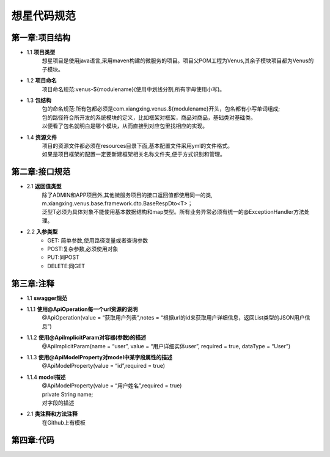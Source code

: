 想星代码规范
=============
第一章:项目结构
----------------
- 1.1 **项目类型**
    想星项目是使用java语言,采用maven构建的微服务的项目。项目父POM工程为Venus,其余子模块项目都为Venus的子模块。
- 1.2 **项目命名**
    项目命名规范:venus-${modulename}(使用中划线分割,所有字母使用小写)。
- 1.3 **包结构**
   |  包的命名规范:所有包都必须是com.xiangxing.venus.${modulename}开头，包名都有小写单词组成;
   |  包的路径符合所开发的系统模块的定义，比如框架对框架，商品对商品，基础类对基础类。
   |  以便看了包名就明白是哪个模块，从而直接到对应包里找相应的实现。
- 1.4 **资源文件**
   |  项目的资源文件都必须在resources目录下面,基本配置文件采用yml的文件格式。
   |  如果是项目框架的配置一定要新建框架相关名称文件夹,便于方式识别和管理。

第二章:接口规范
----------------
- 2.1 **返回值类型**
   |  除了ADMIN和APP项目外,其他微服务项目的接口返回值都使用同一的类,
   |  m.xiangxing.venus.base.framework.dto.BaseRespDto<T>；
   |  泛型T必须为具体对象不能使用基本数据结构和map类型。所有业务异常必须有统一的@ExceptionHandler方法处理。
- 2.2 **入参类型**
   *  GET: 简单参数,使用路径变量或者查询参数
   *  POST:复杂参数,必须使用对象
   *  PUT:同POST
   *  DELETE:同GET

第三章:注释
----------------
- 1.1 **swagger规范**
- 1.1.1 **使用@ApiOperation每一个url资源的说明**
        @ApiOperation(value = “获取用户列表”,notes = “根据url的id来获取用户详细信息，返回List类型的JSON用户信息”)
- 1.1.2  **使用@ApiImplicitParam对容器(参数)的描述**
        @ApiImplicitParam(name = “user”, value = “用户详细实体user”, required = true, dataType = “User”)
- 1.1.3  **使用@ApiModelProperty对model中某字段属性的描述**
        @ApiModelProperty(value = “id”,required = true)
- 1.1.4  **model描述**
   |  @ApiModelProperty(value = “用户姓名”,required = true)
   |  private String name; 
   |  对字段的描述
- 2.1 **类注释和方法注释**
    在Github上有模板

第四章:代码
---------------











